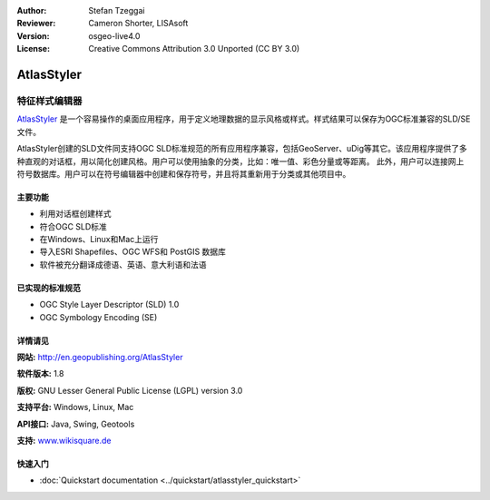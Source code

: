 ﻿:Author: Stefan Tzeggai
:Reviewer: Cameron Shorter, LISAsoft
:Version: osgeo-live4.0
:License: Creative Commons Attribution 3.0 Unported (CC BY 3.0)

.. _atlasstyler-overview:

.. image:: ../../images/project_logos/logo-AtlasStyler.png
  :scale: 100 %
  :alt: project logo
  :align: right
  :target: http://en.geopublishing.org/AtlasStyler


AtlasStyler
================================================================================

特征样式编辑器
~~~~~~~~~~~~~~~~~~~~~~~~~~~~~~~~~~~~~~~~~~~~~~~~~~~~~~~~~~~~~~~~~~~~~~~~~~~~~~~~

`AtlasStyler <http://en.geopublishing.org/AtlasStyler>`_ 是一个容易操作的桌面应用程序，用于定义地理数据的显示风格或样式。样式结果可以保存为OGC标准兼容的SLD/SE文件。

AtlasStyler创建的SLD文件同支持OGC SLD标准规范的所有应用程序兼容，包括GeoServer、uDig等其它。该应用程序提供了多种直观的对话框，用以简化创建风格。用户可以使用抽象的分类，比如：唯一值、彩色分量或等距离。
此外，用户可以连接网上符号数据库。用户可以在符号编辑器中创建和保存符号，并且将其重新用于分类或其他项目中。

.. image:: ../../images/screenshots/1024x768/atlasstyler-overview.png
  :scale: 40 %
  :alt: screenshot
  :align: right

主要功能
--------------------------------------------------------------------------------

* 利用对话框创建样式
* 符合OGC SLD标准
* 在Windows、Linux和Mac上运行
* 导入ESRI Shapefiles、OGC WFS和 PostGIS 数据库
* 软件被充分翻译成德语、英语、意大利语和法语

已实现的标准规范
--------------------------------------------------------------------------------

* OGC Style Layer Descriptor (SLD) 1.0
* OGC Symbology Encoding (SE)

详情请见
--------------------------------------------------------------------------------

**网站:** http://en.geopublishing.org/AtlasStyler

**软件版本:** 1.8

**版权:** GNU Lesser General Public License (LGPL) version 3.0

**支持平台:** Windows, Linux, Mac

**API接口:** Java, Swing, Geotools

**支持:** `www.wikisquare.de <http://www.wikisquare.de>`_ 



快速入门
--------------------------------------------------------------------------------

* :doc:`Quickstart documentation <../quickstart/atlasstyler_quickstart>`



